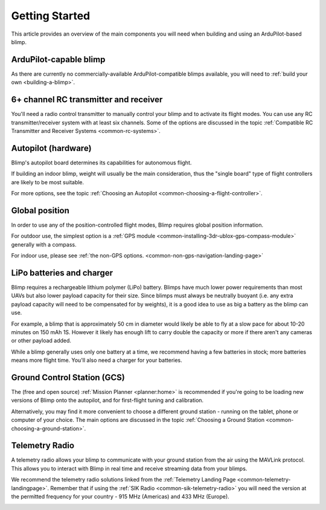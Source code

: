 .. _getting-started:

====================================
Getting Started
====================================

This article provides an overview of the main components you will need
when building and using an ArduPilot-based blimp.

ArduPilot-capable blimp
=======================================================

As there are currently no commercially-available ArduPilot-compatible blimps
available, you will need to :ref:`build your own <building-a-blimp>`.

6+ channel RC transmitter and receiver
======================================

You'll need a radio control transmitter to manually control your blimp
and to activate its flight modes. You can use any RC
transmitter/receiver system with at least six channels. Some of the
options are discussed in the topic :ref:`Compatible RC Transmitter and Receiver Systems <common-rc-systems>`.

.. image:: ../../../images/spektrum-dx8.jpg
    :target: ../_images/spektrum-dx8.jpg

Autopilot (hardware)
====================

Blimp's autopilot board determines its capabilities for autonomous
flight. 

If building an indoor blimp, weight will usually be the main consideration,
thus the "single board" type of flight controllers are likely to be most suitable.

For more options, see the topic :ref:`Choosing an Autopilot <common-choosing-a-flight-controller>`.

Global position
===============

In order to use any of the position-controlled flight modes, Blimp requires global position information.

For outdoor use, the simplest option is a :ref:`GPS module <common-installing-3dr-ublox-gps-compass-module>` 
generally with a compass. 

For indoor use, please see :ref:`the non-GPS options. <common-non-gps-navigation-landing-page>`

.. image:: ../../../images/GPS_TopAndSide.jpg
    :target: ../_images/GPS_TopAndSide.jpg

LiPo batteries and charger
==========================

Blimp requires a rechargeable lithium polymer (LiPo) battery. Blimps have much
lower power requirements than most UAVs but also lower payload capacity for their size.
Since blimps must always be neutrally buoyant (i.e. any extra payload capacity will need
to be compensated for by weights), it is a good idea to use as big a battery as the blimp
can use.

For example, a blimp that is approximately 50 cm in diameter would
likely be able to fly at a slow pace for about 10-20 minutes on 150 mAh 1S. However it likely has
enough lift to carry double the capacity or more if there aren't any cameras or other 
payload added.

While a blimp generally uses only one battery at a time, we recommend having a few batteries in stock; more batteries means more flight time. You'll also need a charger for your batteries.

Ground Control Station (GCS)
============================

The (free and open source) :ref:`Mission Planner <planner:home>` is recommended if you're going
to be loading new versions of Blimp onto the autopilot, and for
first-flight tuning and calibration.

.. image:: ../../../images/groundstation-with-MP.jpg
    :target: ../_images/groundstation-with-MP.jpg

Alternatively, you may find it more convenient to
choose a different ground station - running on the tablet, phone or
computer of your choice. The main options are discussed in the topic
:ref:`Choosing a Ground Station <common-choosing-a-ground-station>`.

Telemetry Radio
===============

A telemetry radio allows your blimp to communicate with your ground
station from the air using the MAVLink protocol. This allows you to
interact with Blimp in real time and receive streaming data from
your blimps.

We recommend the telemetry radio solutions linked from the 
:ref:`Telemetry Landing Page <common-telemetry-landingpage>`. Remember that if using
the :ref:`SIK Radio <common-sik-telemetry-radio>` you will need the version
at the permitted frequency for your country - 915 MHz (Americas) and 433
MHz (Europe).

.. image:: ../../../images/Telemetry_store.jpg
    :target: ../_images/Telemetry_store.jpg
